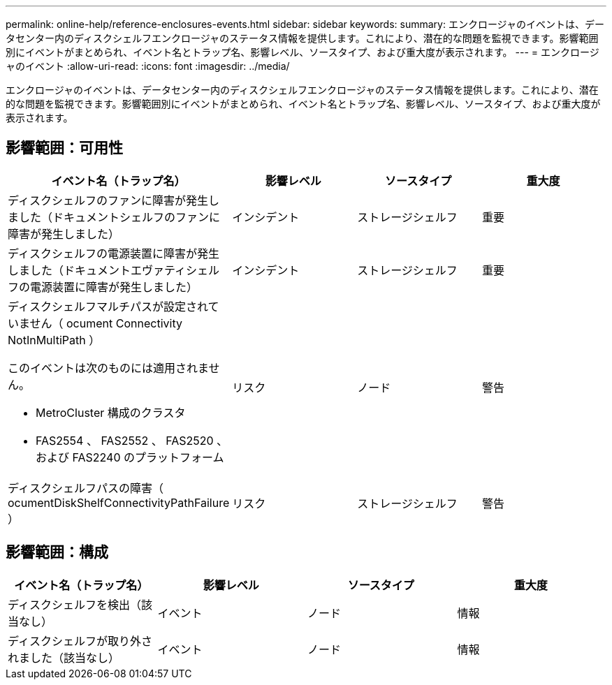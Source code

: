 ---
permalink: online-help/reference-enclosures-events.html 
sidebar: sidebar 
keywords:  
summary: エンクロージャのイベントは、データセンター内のディスクシェルフエンクロージャのステータス情報を提供します。これにより、潜在的な問題を監視できます。影響範囲別にイベントがまとめられ、イベント名とトラップ名、影響レベル、ソースタイプ、および重大度が表示されます。 
---
= エンクロージャのイベント
:allow-uri-read: 
:icons: font
:imagesdir: ../media/


[role="lead"]
エンクロージャのイベントは、データセンター内のディスクシェルフエンクロージャのステータス情報を提供します。これにより、潜在的な問題を監視できます。影響範囲別にイベントがまとめられ、イベント名とトラップ名、影響レベル、ソースタイプ、および重大度が表示されます。



== 影響範囲：可用性

[cols="1a,1a,1a,1a"]
|===
| イベント名（トラップ名） | 影響レベル | ソースタイプ | 重大度 


 a| 
ディスクシェルフのファンに障害が発生しました（ドキュメントシェルフのファンに障害が発生しました）
 a| 
インシデント
 a| 
ストレージシェルフ
 a| 
重要



 a| 
ディスクシェルフの電源装置に障害が発生しました（ドキュメントエヴァティシェルフの電源装置に障害が発生しました）
 a| 
インシデント
 a| 
ストレージシェルフ
 a| 
重要



 a| 
ディスクシェルフマルチパスが設定されていません（ ocument Connectivity NotInMultiPath ）

このイベントは次のものには適用されません。

* MetroCluster 構成のクラスタ
* FAS2554 、 FAS2552 、 FAS2520 、および FAS2240 のプラットフォーム

 a| 
リスク
 a| 
ノード
 a| 
警告



 a| 
ディスクシェルフパスの障害（ ocumentDiskShelfConnectivityPathFailure ）
 a| 
リスク
 a| 
ストレージシェルフ
 a| 
警告

|===


== 影響範囲：構成

[cols="1a,1a,1a,1a"]
|===
| イベント名（トラップ名） | 影響レベル | ソースタイプ | 重大度 


 a| 
ディスクシェルフを検出（該当なし）
 a| 
イベント
 a| 
ノード
 a| 
情報



 a| 
ディスクシェルフが取り外されました（該当なし）
 a| 
イベント
 a| 
ノード
 a| 
情報

|===